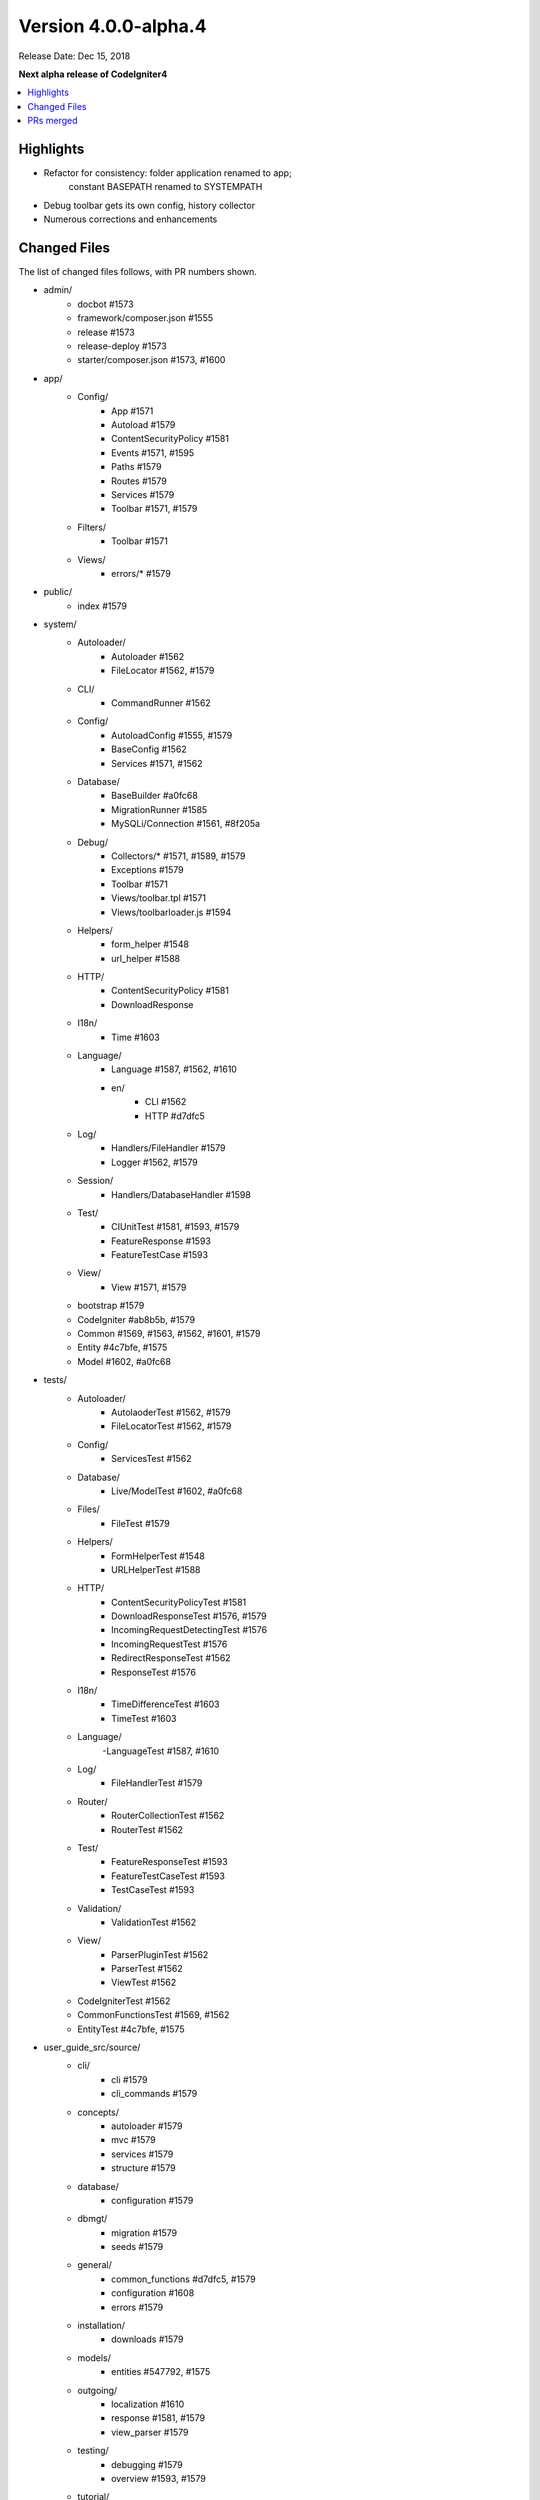 Version 4.0.0-alpha.4
=====================

Release Date: Dec 15, 2018

**Next alpha release of CodeIgniter4**

.. contents::
    :local:
    :depth: 2

Highlights
----------

- Refactor for consistency: folder application renamed to app;
    constant BASEPATH renamed to SYSTEMPATH
- Debug toolbar gets its own config, history collector
- Numerous corrections and enhancements

Changed Files
-------------

The list of changed files follows, with PR numbers shown.

- admin/
    - docbot #1573
    - framework/composer.json #1555
    - release #1573
    - release-deploy #1573
    - starter/composer.json #1573, #1600

- app/
    - Config/
        - App #1571
        - Autoload #1579
        - ContentSecurityPolicy #1581
        - Events #1571, #1595
        - Paths #1579
        - Routes #1579
        - Services #1579
        - Toolbar #1571, #1579
    - Filters/
        - Toolbar #1571
    - Views/
        - errors/* #1579

- public/
    - index #1579

- system/
    - Autoloader/
        - Autoloader #1562
        - FileLocator #1562, #1579
    - CLI/
        - CommandRunner #1562
    - Config/
        - AutoloadConfig #1555, #1579
        - BaseConfig #1562
        - Services #1571, #1562
    - Database/
        - BaseBuilder #a0fc68
        - MigrationRunner #1585
        - MySQLi/Connection #1561, #8f205a
    - Debug/
        - Collectors/* #1571, #1589, #1579
        - Exceptions #1579
        - Toolbar #1571
        - Views/toolbar.tpl #1571
        - Views/toolbarloader.js #1594
    - Helpers/
        - form_helper #1548
        - url_helper #1588
    - HTTP/
        - ContentSecurityPolicy #1581
        - DownloadResponse
    - I18n/
        - Time #1603
    - Language/
        - Language #1587, #1562, #1610
        - en/
            - CLI #1562
            - HTTP #d7dfc5
    - Log/
        - Handlers/FileHandler #1579
        - Logger #1562, #1579
    - Session/
        - Handlers/DatabaseHandler #1598
    - Test/
        - CIUnitTest #1581, #1593, #1579
        - FeatureResponse #1593
        - FeatureTestCase #1593
    - View/
        - View #1571, #1579
    - bootstrap #1579
    - CodeIgniter #ab8b5b, #1579
    - Common #1569, #1563, #1562, #1601, #1579
    - Entity #4c7bfe, #1575
    - Model #1602, #a0fc68

- tests/
    - Autoloader/
        - AutolaoderTest #1562, #1579
        - FileLocatorTest #1562, #1579
    - Config/
        - ServicesTest #1562
    - Database/
        - Live/ModelTest #1602, #a0fc68
    - Files/
        - FileTest #1579
    - Helpers/
        - FormHelperTest #1548
        - URLHelperTest #1588
    - HTTP/
        - ContentSecurityPolicyTest #1581
        - DownloadResponseTest #1576, #1579
        - IncomingRequestDetectingTest #1576
        - IncomingRequestTest #1576
        - RedirectResponseTest #1562
        - ResponseTest #1576
    - I18n/
        - TimeDifferenceTest #1603
        - TimeTest #1603
    - Language/
        -LanguageTest #1587, #1610
    - Log/
        - FileHandlerTest #1579
    - Router/
        - RouterCollectionTest #1562
        - RouterTest #1562
    - Test/
        - FeatureResponseTest #1593
        - FeatureTestCaseTest #1593
        - TestCaseTest #1593
    - Validation/
        - ValidationTest #1562
    - View/
        - ParserPluginTest #1562
        - ParserTest #1562
        - ViewTest #1562
    - CodeIgniterTest #1562
    - CommonFunctionsTest #1569, #1562
    - EntityTest #4c7bfe, #1575

- user_guide_src/source/
    - cli/
        - cli #1579
        - cli_commands #1579
    - concepts/
        - autoloader #1579
        - mvc #1579
        - services #1579
        - structure #1579
    - database/
        - configuration #1579
    - dbmgt/
        - migration #1579
        - seeds #1579
    - general/
        - common_functions #d7dfc5, #1579
        - configuration #1608
        - errors #1579
    - installation/
        - downloads #1579
    - models/
        - entities #547792, #1575
    - outgoing/
        - localization #1610
        - response #1581, #1579
        - view_parser #1579
    - testing/
        - debugging #1579
        - overview #1593, #1579
    - tutorial/
        - news_section #1586
        - static_pages #1579

- composer.json #1555
- ComposerScripts #1551
- spark #1579
- Vagrantfile.dist #1459

PRs merged
----------

- #1610 Test, fix & enhance Language
- #a0fc68 Clear binds after inserts, updates, and find queries
- #1608 Note about environment configuration in UG
- #1606 release framework script clean up
- #1603 Flesh out I18n testing
- #8f305a Catch mysql connection errors and sanitize username and password
- #1602 Model's first and update didn't work primary key-less tables
- #1601 clean up \Config\Services in Common.php
- #1600 admin/starter/composer.json clean up
- #1598 use $defaultGroup as default value for database session DBGroup
- #1595 handle fatal error via pre_system
- #1594 Fix Toolbar invalid css
- #1593 Flesh out the Test package testing
- #1589 Fix Toolbar file loading throw exception
- #1588 Fix site_url generate invalid url
- #1587 Add Language fallback
- #1586 Fix model namespace in tutorial
- #1585 Type hint MigrationRunner methods
- #4c7bfe Entity fill() now respects mapped properties
- #547792 Add _get and _set notes for Entity class
- #1582 Fix changelog index & common functions UG indent
- #1581 ContentSecurityPolicy testing & enhancement
- #1579 Use Absolute Paths
- #1576 Testing13/http
- #1575 Adds ?integer, ?double, ?string, etc. cast types
- #ab8b5b Set baseURL to example.com during testing by default.
- #d7dfc5 Doc tweaks for redirects
- #1573 Lessons learned
- #1571 Toolbar updates
- #1569 Test esc() with different encodings and ignore app-only helpers
- #1563 id attribute support added for csrf_field
- #1562 Integrates Autoloader and FileLocator
- #1561 Update Connection.php
- #1557 remove \ prefix on use statements
- #1556 using protected intead of public modifier for setUp() function in tests
- #1555 autoload clean up: remove Psr\Log namespace from composer.json
- #1551 remove manual define "system/" directory prefix at ComposerScripts
- #1548 allows to set empty html attr
- #1459 Add Vagrantfile
